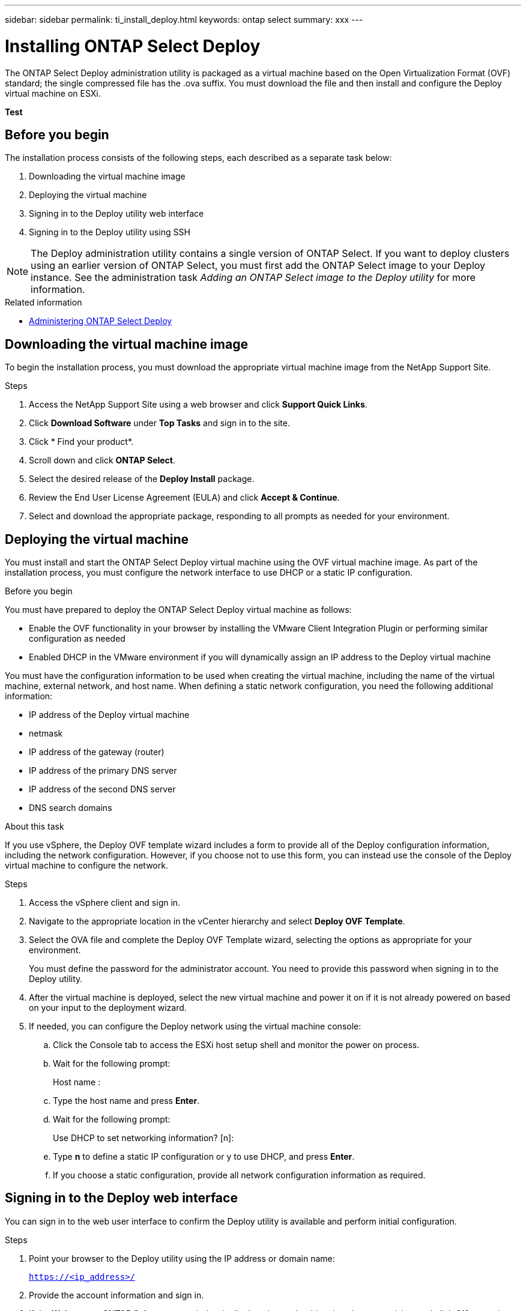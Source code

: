 ---
sidebar: sidebar
permalink: ti_install_deploy.html
keywords: ontap select
summary: xxx
---

= Installing ONTAP Select Deploy
:hardbreaks:
:nofooter:
:icons: font
:linkattrs:
:imagesdir: ./media/

[.lead]
The ONTAP Select Deploy administration utility is packaged as a virtual machine based on the Open Virtualization Format (OVF) standard; the single compressed file has the .ova suffix. You must download the file and then install and configure the Deploy virtual machine on ESXi.

*Test*

== Before you begin

The installation process consists of the following steps, each described as a separate task below:

. Downloading the virtual machine image
. Deploying the virtual machine
. Signing in to the Deploy utility web interface
. Signing in to the Deploy utility using SSH

NOTE: The Deploy administration utility contains a single version of ONTAP Select. If you want to deploy clusters using an earlier version of ONTAP Select, you must first add the ONTAP Select image to your Deploy instance. See the administration task _Adding an ONTAP Select image to the Deploy utility_ for more information.

.Related information

* link:ti_adm_deploy.html[Administering ONTAP Select Deploy]

== Downloading the virtual machine image

To begin the installation process, you must download the appropriate virtual machine image from the NetApp Support Site.

.Steps

. Access the NetApp Support Site using a web browser and click *Support Quick Links*.

. Click *Download Software* under *Top Tasks* and sign in to the site.

. Click * Find your product*.

. Scroll down and click *ONTAP Select*.

. Select the desired release of the *Deploy Install* package.

. Review the End User License Agreement (EULA) and click *Accept & Continue*.

. Select and download the appropriate package, responding to all prompts as needed for your environment.

== Deploying the virtual machine

You must install and start the ONTAP Select Deploy virtual machine using the OVF virtual machine image. As part of the installation process, you must configure the network interface to use DHCP or a static IP configuration.

.Before you begin
You must have prepared to deploy the ONTAP Select Deploy virtual machine as follows:

* Enable the OVF functionality in your browser by installing the VMware Client Integration Plugin or performing similar configuration as needed
* Enabled DHCP in the VMware environment if you will dynamically assign an IP address to the Deploy virtual machine

You must have the configuration information to be used when creating the virtual machine, including the name of the virtual machine, external network, and host name. When defining a static network configuration, you need the following additional information:

* IP address of the Deploy virtual machine
* netmask
* IP address of the gateway (router)
* IP address of the primary DNS server
* IP address of the second DNS server
* DNS search domains

.About this task
If you use vSphere, the Deploy OVF template wizard includes a form to provide all of the Deploy configuration information, including the network configuration. However, if you choose not to use this form, you can instead use the console of the Deploy virtual machine to configure the network.

.Steps

. Access the vSphere client and sign in.

. Navigate to the appropriate location in the vCenter hierarchy and select *Deploy OVF Template*.

. Select the OVA file and complete the Deploy OVF Template wizard, selecting the options as appropriate for your environment.
+
You must define the password for the administrator account. You need to provide this password when signing in to the Deploy utility.

. After the virtual machine is deployed, select the new virtual machine and power it on if it is not already powered on based on your input to the deployment wizard.

. If needed, you can configure the Deploy network using the virtual machine console:
.. Click the Console tab to access the ESXi host setup shell and monitor the power on process.
.. Wait for the following prompt:
+
Host name :
.. Type the host name and press *Enter*.
.. Wait for the following prompt:
+
Use DHCP to set networking information? [n]:
.. Type *n* to define a static IP configuration or y to use DHCP, and press *Enter*.
.. If you choose a static configuration, provide all network configuration information as required.

== Signing in to the Deploy web interface

You can sign in to the web user interface to confirm the Deploy utility is available and perform initial configuration.

.Steps

. Point your browser to the Deploy utility using the IP address or domain name:
+
`https://<ip_address>/`

. Provide the account information and sign in.

. If the *Welcome to ONTAP Select* popup window is displayed, you should review the prerequisites and click *OK* to continue.

. If this is the first time signing in and you did not install Deploy using the wizard available with vCenter, provide the following configuration information when prompted:
+
* New password for the administrator account (required)
* AutoSupport (optional)
* vCenter server with account credentials (optional)
